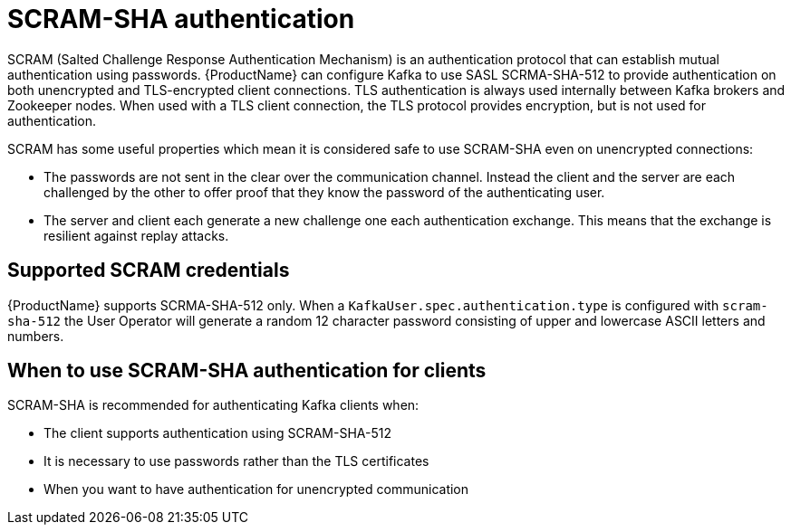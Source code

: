 // Module included in the following assemblies:
//
// assembly-using-the-user-operator.adoc
// assembly-configuring-kafka-listeners.adoc

[id='con-scram-sha-authentication-{context}']
= SCRAM-SHA authentication

SCRAM (Salted Challenge Response Authentication Mechanism) is an authentication protocol that can establish mutual authentication using passwords. {ProductName} can configure Kafka to use SASL SCRMA-SHA-512 to provide authentication on both unencrypted and TLS-encrypted client connections. TLS authentication is always used internally between Kafka brokers and Zookeeper nodes. When used with a TLS client connection, the TLS protocol provides encryption, but is not used for authentication.

SCRAM has some useful properties which mean it is considered safe to use SCRAM-SHA even on unencrypted connections:

* The passwords are not sent in the clear over the communication channel.
Instead the client and the server are each challenged by the other to offer proof that they know the password of the authenticating user.

* The server and client each generate a new challenge one each authentication exchange. 
This means that the exchange is resilient against replay attacks.

== Supported SCRAM credentials

{ProductName} supports SCRMA-SHA-512 only. 
When a `KafkaUser.spec.authentication.type` is configured with `scram-sha-512` the User Operator will generate a random 12 character password consisting of upper and lowercase ASCII letters and numbers. 

== When to use SCRAM-SHA authentication for clients

SCRAM-SHA is recommended for authenticating Kafka clients when:

* The client supports authentication using SCRAM-SHA-512
* It is necessary to use passwords rather than the TLS certificates
* When you want to have authentication for unencrypted communication

